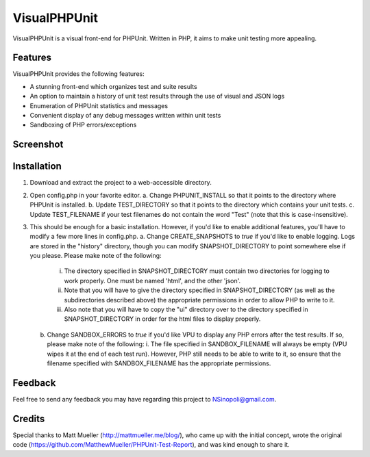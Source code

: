 VisualPHPUnit
=============

VisualPHPUnit is a visual front-end for PHPUnit.  Written in PHP, it aims to make unit testing more appealing. 

Features
--------

VisualPHPUnit provides the following features:

* A stunning front-end which organizes test and suite results
* An option to maintain a history of unit test results through the use of visual and JSON logs 
* Enumeration of PHPUnit statistics and messages
* Convenient display of any debug messages written within unit tests
* Sandboxing of PHP errors/exceptions

Screenshot
----------

.. image:: http://echodrop.net/code/vpu/ss.png

Installation
------------

1. Download and extract the project to a web-accessible directory.
2. Open config.php in your favorite editor.
   a. Change PHPUNIT_INSTALL so that it points to the directory where PHPUnit is installed.
   b. Update TEST_DIRECTORY so that it points to the directory which contains your unit tests.
   c. Update TEST_FILENAME if your test filenames do not contain the word "Test" (note that this is case-insensitive).
3. This should be enough for a basic installation.  However, if you'd like to enable additional features, you'll have to modify a few more lines in config.php. 
   a. Change CREATE_SNAPSHOTS to *true* if you'd like to enable logging.  Logs are stored in the "history" directory, though you can modify SNAPSHOT_DIRECTORY to point somewhere else if you please.  Please make note of the following:
      i. The directory specified in SNAPSHOT_DIRECTORY must contain two directories for logging to work properly.  One must be named 'html', and the other 'json'.
      ii. Note that you will have to give the directory specified in SNAPSHOT_DIRECTORY (as well as the subdirectories described above) the appropriate permissions in order to allow PHP to write to it.
      iii. Also note that you will have to copy the "ui" directory over to the directory specified in SNAPSHOT_DIRECTORY in order for the html files to display properly. 
   b. Change SANDBOX_ERRORS to *true* if you'd like VPU to display any PHP errors after the test results.  If so, please make note of the following:
      i. The file specified in SANDBOX_FILENAME will always be empty (VPU wipes it at the end of each test run).  However, PHP still needs to be able to write to it, so ensure that the filename specified with SANDBOX_FILENAME has the appropriate permissions. 

Feedback
--------

Feel free to send any feedback you may have regarding this project to NSinopoli@gmail.com. 

Credits
-------

Special thanks to Matt Mueller (http://mattmueller.me/blog/), who came up with the initial concept, wrote the original code (https://github.com/MatthewMueller/PHPUnit-Test-Report), and was kind enough to share it.
